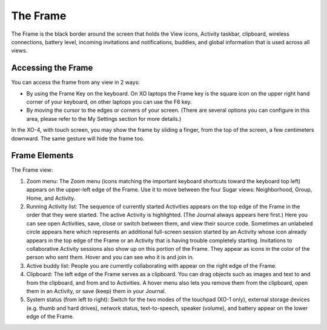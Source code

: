 =========
The Frame
=========

The Frame is the black border around the screen that holds the View icons, Activity taskbar, clipboard, wireless connections, battery level, incoming invitations and notifications, buddies, and global information that is used across all views.

Accessing the Frame
-------------------

You can access the frame from any view in 2 ways:

- By using the Frame Key on the keyboard. On XO laptops the Frame key is the square icon on the upper right hand corner of your keyboard, on other laptops you can use the F6 key.
- By moving the cursor to the edges or corners of your screen. (There are several options you can configure in this area, please refer to the My Settings section for more details.) 

In the XO-4, with touch screen, you may show the frame by sliding a finger, from the top of the screen, a few centimeters downward. The same gesture will hide the frame too.

Frame Elements
--------------

.. image:: ../images/Frame_only-annotated_1210.png

The Frame view:

1.  Zoom menu: The Zoom menu (icons matching the important keyboard shortcuts toward the keyboard top left) appears on the upper-left edge of the Frame. Use it to move between the four Sugar views: Neighborhood, Group, Home, and Activity.
2.  Running Activity list: The sequence of currently started Activities appears on the top edge of the Frame in the order that they were started. The active Activity is highlighted. (The Journal always appears here first.) Here you can see open Activities, save, close or switch between them, and view their source code. Sometimes an unlabeled circle appears here which represents an additional full-screen session started by an Activity whose icon already appears in the top edge of the Frame or an Activity that is having trouble completely starting. Invitations to collaborative Activity sessions also show up on this portion of the Frame. They appear as icons in the color of the person who sent them. Hover and you can see who it is and join in.
3.  Active buddy list: People you are currently collaborating with appear on the right edge of the Frame.
4.  Clipboard: The left edge of the Frame serves as a clipboard. You can drag objects such as images and text to and from the clipboard, and from and to Activities. A hover menu also lets you remove them from the clipboard, open them in an Activity, or save (keep) them in your Journal.
5.  System status (from left to right): Switch for the two modes of the touchpad (XO-1 only), external storage devices (e.g. thumb and hard drives), network status, text-to-speech, speaker (volume), and battery appear on the lower edge of the Frame. 



